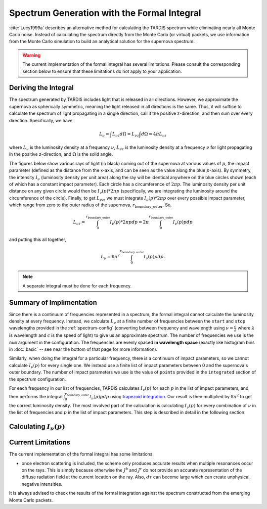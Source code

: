 .. _formal_integral:

********************************************
Spectrum Generation with the Formal Integral
********************************************

:cite:`Lucy1999a` describes an alternative method for calculating the TARDIS spectrum while eliminating nearly all Monte Carlo noise. Instead of calculating the spectrum directly from the Monte Carlo (or virtual) packets, we use information from the Monte Carlo simulation to build an analytical solution for the supernova spectrum.

.. warning::

  The current implementation of the formal integral has several limitations.
  Please consult the corresponding section below to ensure that these
  limitations do not apply to your application.


Deriving the Integral
=====================

The spectrum generated by TARDIS includes light that is released in all directions. However, we approximate the supernova as spherically symmetric, meaning the light released in all directions is the same. Thus, it will suffice to calculate the spectrum of light propagating in a single direction, call it the positive z-direction, and then sum over every direction. Specifically, we have

.. math:: L_\nu = \int L_{\nu z} d\Omega = L_{\nu z} \int d\Omega = 4\pi L_{\nu z}

where :math:`L_\nu` is the luminosity density at a frequency :math:`\nu`, :math:`L_{\nu z}` is the luminosity density at a frequency :math:`\nu` for light propagating in the positive z-direction, and :math:`\Omega` is the solid angle.

The figures below show various rays of light (in black) coming out of the supernova at various values of :math:`p`, the impact parameter (defined as the distance from the x-axis, and can be seen as the value along the blue :math:`p`-axis). By symmetry, the intensity :math:`I_\nu` (luminosity density per unit area) along the ray will be identical anywhere on the blue circles shown (each of which has a constant impact parameter). Each circle has a circumference of :math:`2\pi p`. The luminosity density per unit distance on any given circle would then be :math:`I_\nu(p)*2\pi p` (specifically, we are integrating the luminosity around the circumference of the circle). Finally, to get :math:`L_{\nu z}`, we must integrate :math:`I_\nu(p)*2\pi p` over every possible impact parameter, which range from zero to the outer radius of the supernova, :math:`r_\mathrm{boundary\_outer}`. So,

.. math:: L_{\nu z} = \int_0^{r_\mathrm{boundary\_outer}} I_\nu(p)*2\pi p dp = 2\pi \int_0^{r_\mathrm{boundary\_outer}} I_\nu(p) p dp

and putting this all together,

.. math:: L_\nu = 8\pi^2 \int_0^{r_\mathrm{boundary\_outer}} I_\nu(p) p dp.

.. note::

  A separate integral must be done for each frequency.

.. image:: ../images/formal_integral_sphere.jpg
  :width: 1000


Summary of Implimentation
=========================

Since there is a continuum of frequencies represented in a spectrum, the formal integral cannot calculate the luminosity density at every frequency. Instead, we calculate :math:`L_\nu` at a finite number of frequencies between the ``start`` and ``stop`` wavelengths provided in the :ref:`spectrum-config` (converting between frequency and wavelength using :math:`\nu=\frac{c}{\lambda}` where :math:`\lambda` is wavelength and :math:`c` is the speed of light) to give us an approximate spectrum. The number of frequencies we use is the ``num`` argument in the configuration. The frequencies are evenly spaced **in wavelength space** (exactly like histogram bins in :doc:`basic` -- see near the bottom of that page for more information).

Similarly, when doing the integral for a particular frequency, there is a continuum of impact parameters, so we cannot calculate :math:`I_\nu(p)` for every single one. We instead use a finite list of impact parameters between 0 and the supernova's outer boundary. The number of impact parameters we use is the value of ``points`` provided in the ``integrated`` section of the spectrum configuration.

For each frequency in our list of frequencies, TARDIS calculates :math:`I_\nu(p)` for each :math:`p` in the list of impact parameters, and then performs the integral :math:`\int_0^{r_\mathrm{boundary\_outer}} I_\nu(p) p dp` using `trapezoid integration <https://en.wikipedia.org/wiki/Trapezoidal_rule>`_. Our result is then multiplied by :math:`8\pi^2` to get the correct luminosity density. The most involved part of the calculation is calculating :math:`I_\nu(p)` for every combination of :math:`\nu` in the list of frequencies and :math:`p` in the list of impact parameters. This step is described in detail in the following section:


Calculating :math:`I_\nu(p)`
============================

.. image:: ../images/formal_integral_2d_a.png

.. image:: ../images/formal_integral_2d_b.png


Current Limitations
===================

The current implementation of the formal integral has some limitations:

* once electron scattering is included, the scheme only produces accurate
  results when multiple resonances occur on the rays. This is simply because
  otherwise the :math:`J^b` and :math:`J^r` do not provide an accurate
  representation of the diffuse radiation field at the current location on the
  ray. Also, :math:`d\tau` can become large which can create unphysical,
  negative intensities.

It is always advised to check the results of the formal integration against the
spectrum constructed from the emerging Monte Carlo packets.
